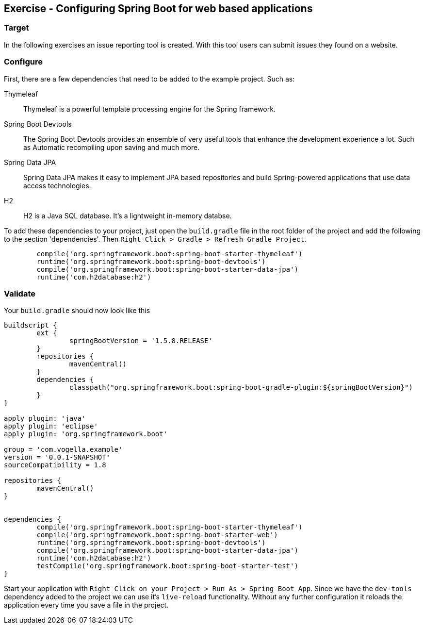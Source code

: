 [[web_apps]]
== Exercise - Configuring Spring Boot for web based applications

=== Target

In the following exercises an issue reporting tool is created. 
With this tool users can submit issues they found on a website.

=== Configure

First, there are a few dependencies that need to be added to the example project. 
Such as: 

Thymeleaf:: Thymeleaf is a powerful template processing engine for the Spring framework. 
Spring Boot Devtools:: The Spring Boot Devtools provides an ensemble of very useful tools that enhance the development experience a lot. 
Such as Automatic recompiling upon saving and much more.
Spring Data JPA:: Spring Data JPA makes it easy to implement JPA based repositories and build Spring-powered applications that use data access technologies.
H2:: H2 is a Java SQL database. It's a lightweight in-memory databse.

To add these dependencies to your project, just open the `build.gradle` file in the root folder of the project and add the following to the section 'dependencies'. Then `Right Click > Gradle > Refresh Gradle Project`. 


[source, groovy]
----
	compile('org.springframework.boot:spring-boot-starter-thymeleaf')
	runtime('org.springframework.boot:spring-boot-devtools')
	compile('org.springframework.boot:spring-boot-starter-data-jpa')
	runtime('com.h2database:h2')
----

=== Validate

Your `build.gradle` should now look like this

[source, groovy]
----
buildscript {
	ext {
		springBootVersion = '1.5.8.RELEASE'
	}
	repositories {
		mavenCentral()
	}
	dependencies {
		classpath("org.springframework.boot:spring-boot-gradle-plugin:${springBootVersion}")
	}
}

apply plugin: 'java'
apply plugin: 'eclipse'
apply plugin: 'org.springframework.boot'

group = 'com.vogella.example'
version = '0.0.1-SNAPSHOT'
sourceCompatibility = 1.8

repositories {
	mavenCentral()
}


dependencies {
	compile('org.springframework.boot:spring-boot-starter-thymeleaf')
	compile('org.springframework.boot:spring-boot-starter-web')
	runtime('org.springframework.boot:spring-boot-devtools')
	compile('org.springframework.boot:spring-boot-starter-data-jpa')
	runtime('com.h2database:h2')
	testCompile('org.springframework.boot:spring-boot-starter-test')
}
----

Start your application with `Right Click on your Project > Run As > Spring Boot App`. 
Since we have the `dev-tools` dependency added to the project we can use it's `live-reload` functionality. 
Without any further configuration it reloads the application every time you save a file in the project. 


